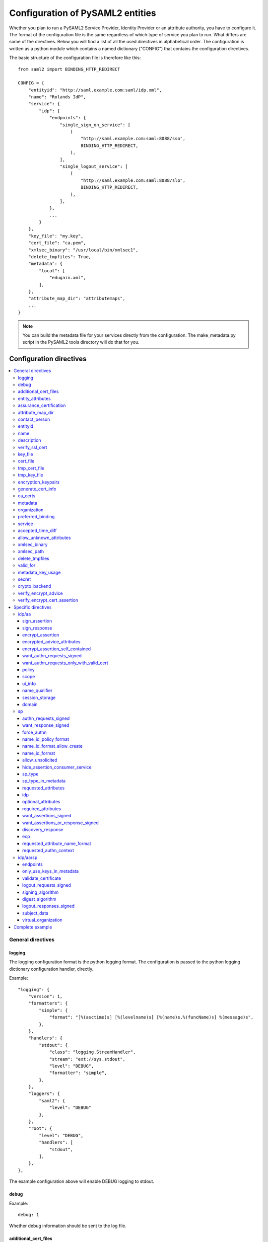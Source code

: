 .. _howto_config:

Configuration of PySAML2 entities
=================================

Whether you plan to run a PySAML2 Service Provider, Identity Provider or an
attribute authority, you have to configure it. The format of the configuration
file is the same regardless of which type of service you plan to run.
What differs are some of the directives.
Below you will find a list of all the used directives in alphabetical order.
The configuration is written as a python module which contains a named
dictionary ("CONFIG") that contains the configuration directives.

The basic structure of the configuration file is therefore like this::

    from saml2 import BINDING_HTTP_REDIRECT

    CONFIG = {
        "entityid": "http://saml.example.com:saml/idp.xml",
        "name": "Rolands IdP",
        "service": {
            "idp": {
                "endpoints": {
                    "single_sign_on_service": [
                        (
                            "http://saml.example.com:saml:8088/sso",
                            BINDING_HTTP_REDIRECT,
                        ),
                    ],
                    "single_logout_service": [
                        (
                            "http://saml.example.com:saml:8088/slo",
                            BINDING_HTTP_REDIRECT,
                        ),
                    ],
                },
                ...
            }
        },
        "key_file": "my.key",
        "cert_file": "ca.pem",
        "xmlsec_binary": "/usr/local/bin/xmlsec1",
        "delete_tmpfiles": True,
        "metadata": {
            "local": [
                "edugain.xml",
            ],
        },
        "attribute_map_dir": "attributemaps",
        ...
    }

.. note:: You can build the metadata file for your services directly from the
    configuration. The make_metadata.py script in the PySAML2 tools directory
    will do that for you.

Configuration directives
::::::::::::::::::::::::

.. contents::
    :local:
    :backlinks: entry

General directives
------------------

logging
^^^^^^^

The logging configuration format is the python logging format.
The configuration is passed to the python logging dictionary configuration handler,
directly.

Example::

    "logging": {
        "version": 1,
        "formatters": {
            "simple": {
                "format": "[%(asctime)s] [%(levelname)s] [%(name)s.%(funcName)s] %(message)s",
            },
        },
        "handlers": {
            "stdout": {
                "class": "logging.StreamHandler",
                "stream": "ext://sys.stdout",
                "level": "DEBUG",
                "formatter": "simple",
            },
        },
        "loggers": {
            "saml2": {
                "level": "DEBUG"
            },
        },
        "root": {
            "level": "DEBUG",
            "handlers": [
                "stdout",
            ],
        },
    },

The example configuration above will enable DEBUG logging to stdout.


debug
^^^^^

Example::

    debug: 1

Whether debug information should be sent to the log file.

additional_cert_files
^^^^^^^^^^^^^^^^^^^^^

Example::

    additional_cert_files: ["other-cert.pem", "another-cert.pem"]

Additional public certs that will be listed.  Useful during cert/key rotation or
if you need to include a certificate chain.

Each entry in *additional_cert_files* must be a PEM formatted file with a single certificate.

entity_attributes
^^^^^^^^^^^^^^^^^

Generates an ``Attribute`` element with the given NameFormat, Name, FriendlyName and
values, each as an ``AttributeValue`` element.

The element is added under the generated metadata ``EntityDescriptor`` as an
``Extension`` element under the ``EntityAttributes`` element.

And omit

Example::

    "entity_attributes": [
      {
        "name_format": "urn:oasis:names:tc:SAML:2.0:attrname-format:uri",
        "name": "urn:oasis:names:tc:SAML:profiles:subject-id:req",
        # "friendly_name" is not set
        "values": ["any"],
      },
    ]


assurance_certification
^^^^^^^^^^^^^^^^^^^^^^^

Example::

    "assurance_certification": [
        "https://refeds.org/sirtfi",
    ]

Generates an ``Attribute`` element with name-format
``urn:oasis:names:tc:SAML:2.0:attrname-format:uri`` and name
``urn:oasis:names:tc:SAML:attribute:assurance-certification`` that contains
``AttributeValue`` elements with the given values from the list.
The element is added under the generated metadata ``EntityDescriptor`` as an
``Extension`` element under the ``EntityAttributes`` element.

Read more about `representing assurance information at the specification <https://wiki.oasis-open.org/security/SAML2IDAssuranceProfile>`_.

attribute_map_dir
^^^^^^^^^^^^^^^^^

Points to a directory which has the attribute maps in Python modules.

Example::

    "attribute_map_dir": "attribute-maps"

A typical map file will look like this::

    MAP = {
        "identifier": "urn:oasis:names:tc:SAML:2.0:attrname-format:basic",
        "fro": {
            'urn:mace:dir:attribute-def:aRecord': 'aRecord',
            'urn:mace:dir:attribute-def:aliasedEntryName': 'aliasedEntryName',
            'urn:mace:dir:attribute-def:aliasedObjectName': 'aliasedObjectName',
            'urn:mace:dir:attribute-def:associatedDomain': 'associatedDomain',
            'urn:mace:dir:attribute-def:associatedName': 'associatedName',
            ...
        },
        "to": {
            'aRecord': 'urn:mace:dir:attribute-def:aRecord',
            'aliasedEntryName': 'urn:mace:dir:attribute-def:aliasedEntryName',
            'aliasedObjectName': 'urn:mace:dir:attribute-def:aliasedObjectName',
            'associatedDomain': 'urn:mace:dir:attribute-def:associatedDomain',
            'associatedName': 'urn:mace:dir:attribute-def:associatedName',
            ...
        }
    }

The attribute map module contains a MAP dictionary with three items.  The
`identifier` item is the name-format you expect to support.
The *to* and *fro* sub-dictionaries then contain the mapping between the names.

As you see the format is again a python dictionary where the key is the
name to convert from, and the value is the name to convert to.

Since *to* in most cases is the inverse of the *fro* file, the
software allows you only to specify one of them, and it will
automatically create the other.

contact_person
^^^^^^^^^^^^^^

This is only used by *make_metadata.py* when it constructs the metadata for
the service described by the configuration file.
This is where you describe who can be contacted if questions arise
about the service or if support is needed. The possible types are according to
the standard **technical**, **support**, **administrative**, **billing**
and **other**.::

    contact_person: [
        {
            "givenname": "Derek",
            "surname": "Jeter",
            "company": "Example Co.",
            "mail": ["jeter@example.com"],
            "type": "technical",
        },
        {
            "givenname": "Joe",
            "surname": "Girardi",
            "company": "Example Co.",
            "mail": "girardi@example.com",
            "type": "administrative",
        },
    ]

entityid
^^^^^^^^

Example::

    entityid: "http://saml.example.com/sp"

The globally unique identifier of the entity.

.. note:: It is recommended that the entityid should point to a real
    webpage where the metadata for the entity can be found.

name
^^^^

A string value that sets the name of the PySAML2 entity.

Example::

    "name": "Example IdP"

description
^^^^^^^^^^^

A string value that sets the description of the PySAML2 entity.

Example::

    "description": "My IdP",

verify_ssl_cert
^^^^^^^^^^^^^^^

Specifies if the SSL certificates should be verified. Can be ``True`` or ``False``.
The default configuration is ``False``.

Example::

    "verify_ssl_cert": True

key_file
^^^^^^^^

Example::

    key_file: "key.pem"

*key_file* is the name of a PEM formatted file that contains the private key
of the service. This is currently used both to encrypt/sign assertions and as
the client key in an HTTPS session.

cert_file
^^^^^^^^^

Example::

    cert_file: "cert.pem"

This is the public part of the service private/public key pair.
*cert_file* must be a PEM formatted file with a single certificate.

tmp_cert_file
^^^^^^^^^^^^^

Example::
    "tmp_cert_file": "tmp_cert.pem"

*tmp_cert_file* is a PEM formatted certificate file

tmp_key_file
^^^^^^^^^^^^

Example::
    "tmp_key_file": "tmp_key.pem"

*tmp_key_file* is a PEM formatted key file.

encryption_keypairs
^^^^^^^^^^^^^^^^^^^

Indicates which certificates will be used for encryption capabilities::

    # Encryption
    'encryption_keypairs': [
        {
            'key_file': BASE_DIR + '/certificates/private.key',
            'cert_file': BASE_DIR + '/certificates/public.cert',
        },
    ],

generate_cert_info
^^^^^^^^^^^^^^^^^^

Specifies if information about the certificate should be generated.
A boolean value can be ``True`` or ``False``.

Example::

    "generate_cert_info": False


ca_certs
^^^^^^^^

This is the path to a file containing root CA certificates for SSL server certificate validation.

Example::

    "ca_certs": full_path("cacerts.txt"),


metadata
^^^^^^^^

Contains a list of places where metadata can be found. This can be

* a local directory accessible on the server the service runs on
* a local file accessible on the server the service runs on
* a remote URL serving aggregate metadata
* a metadata query protocol (MDQ) service URL

For example::

    "metadata": {
        "local": [
            "/opt/metadata"
            "metadata.xml",
            "vo_metadata.xml",
        ],
        "remote": [
            {
                "url": "https://kalmar2.org/simplesaml/module.php/aggregator/?id=kalmarcentral2&set=saml2",
                "cert": "kalmar2.cert",
            },
        ],
        "mdq": [
            {
                "url": "http://mdq.ukfederation.org.uk/",
                "cert": "ukfederation-mdq.pem",
                "freshness_period": "P0Y0M0DT2H0M0S",
            },
            {
                "url": "https://mdq.thaturl.org/",
                "disable_ssl_certificate_validation": True,
                "check_validity": False,
            },
        ],
    },

The above configuration means that the service should read two aggregate local
metadata files, one aggregate metadata file from a remote server, and query a
remote MDQ server. To verify the authenticity of the metadata aggregate
downloaded from the remote server and the MDQ server local copies of the
metadata signing certificates should be used.  These public keys must be
acquired by some secure out-of-band method before being placed on the local
file system.

When the parameter *check_validity* is set to False metadata that have expired
will be accepted as valid.

When the paramenter *disable_ssl_certificate_validation* is set to True the
validity of ssl certificate will be skipped.

When using MDQ, the `freshness_period` option can be set to define a period for
which the metadata fetched from the the MDQ server are considered fresh. After
that period has passed the metadata are not valid anymore and must be fetched
again. The period must be in the format defined in
`ISO 8601 <https://www.iso.org/iso-8601-date-and-time-format.html>`_
or `RFC3999 <https://tools.ietf.org/html/rfc3339#appendix-A>`_.

By default, if `freshness_period` is not defined, the metadata are refreshed
every 12 hours (`P0Y0M0DT12H0M0S`).


organization
^^^^^^^^^^^^

Only used by *make_metadata.py*.
Where you describe the organization responsible for the service.::

    "organization": {
        "name": [
            ("Example Company", "en"),
            ("Exempel AB", "se")
        ],
        "display_name": ["Exempel AB"],
        "url": [
            ("http://example.com", "en"),
            ("http://exempel.se", "se"),
        ],
    }

.. note:: You can specify the language of the name, or the language used on
    the webpage, by entering a tuple, instead of a simple string,
    where the second part is the language code. If you don't specify a
    language, the default is "en" (English).

preferred_binding
^^^^^^^^^^^^^^^^^

Which binding should be preferred for a service.
Example configuration::

    "preferred_binding" = {
        "single_sign_on_service": [
            'urn:oasis:names:tc:SAML:2.0:bindings:HTTP-Redirect',
            'urn:oasis:names:tc:SAML:2.0:bindings:HTTP-POST',
            'urn:oasis:names:tc:SAML:2.0:bindings:HTTP-Artifact',
        ],
        "single_logout_service": [
            'urn:oasis:names:tc:SAML:2.0:bindings:SOAP',
            'urn:oasis:names:tc:SAML:2.0:bindings:HTTP-Redirect',
            'urn:oasis:names:tc:SAML:2.0:bindings:HTTP-POST',
            'urn:oasis:names:tc:SAML:2.0:bindings:HTTP-Artifact',
        ],
    }

The available services are:

* manage_name_id_service
* assertion_consumer_service
* name_id_mapping_service
* authn_query_service
* attribute_service
* authz_service
* assertion_id_request_service
* artifact_resolution_service
* attribute_consuming_service
* single_logout_service


service
^^^^^^^

Which services the server will provide; those are combinations of "idp", "sp"
and "aa".
So if a server is a Service Provider (SP) then the configuration
could look something like this::

    "service": {
        "sp": {
            "name": "Rolands SP",
            "endpoints": {
                "assertion_consumer_service": ["http://localhost:8087/"],
                "single_logout_service": [
                    (
                        "http://localhost:8087/slo",
                        'urn:oasis:names:tc:SAML:2.0:bindings:HTTP-Redirect',
                    ),
                ],
            },
            "required_attributes": [
                "surname",
                "givenname",
                "edupersonaffiliation",
            ],
            "optional_attributes": ["title"],
            "idp": {
                "urn:mace:umu.se:saml:roland:idp": None,
            },
        }
    },

There are two options common to all services: 'name' and 'endpoints'.
The remaining options are specific to one or the other of the service types.
Which one is specified alongside the name of the option.

accepted_time_diff
^^^^^^^^^^^^^^^^^^

If your computer and another computer that you are communicating with are not
in sync regarding the computer clock, then here you can state how big a
difference you are prepared to accept.

.. note:: This will indiscriminately affect all time comparisons.
    Hence your server may accept a statement that in fact is too old.

allow_unknown_attributes
^^^^^^^^^^^^^^^^^^^^^^^^

Indicates that attributes that are not recognized (they are not configured in
attribute-mapping), will not be discarded.
Default to False.

xmlsec_binary
^^^^^^^^^^^^^

Currently xmlsec1 binaries are used for all the signing and encryption stuff.
This option defines where the binary is situated.

Example::

    "xmlsec_binary": "/usr/local/bin/xmlsec1",

xmlsec_path
^^^^^^^^^^^

This option is used to define non-system paths where the xmlsec1 binary can be located.
It can be used when the xmlsec_binary option is not defined.

Example::

    "xmlsec_path": ["/usr/local/bin", "/opt/local/bin"],

OR::

    from saml2.sigver import get_xmlsec_binary

    if get_xmlsec_binary:
        xmlsec_path = get_xmlsec_binary(["/opt/local/bin","/usr/local/bin"])
    else:
        xmlsec_path = '/usr/bin/xmlsec1'

    "xmlsec_binary": xmlsec_path,


delete_tmpfiles
^^^^^^^^^^^^^^^

In many cases temporary files will have to be created during the
encryption/decryption/signing/validation process.
This option defines whether these temporary files will be automatically deleted when
they are no longer needed. Setting this to False, will keep these files until they are
manually deleted or automatically deleted by the OS (i.e Linux rules for /tmp).
Absence of this option, defaults to True.


valid_for
^^^^^^^^^

How many *hours* this configuration is expected to be accurate.::

    "valid_for": 24

This, of course, is only used by *make_metadata.py*.
The server will not stop working when this amount of time has elapsed :-).


metadata_key_usage
^^^^^^^^^^^^^^^^^^^

This specifies the purpose of the entity's cryptographic keys used to sign data.
If this option is not configured it will default to ``"both"``.

The possible options for this configuration are ``both``, ``signing``, ``encryption``.

If metadata_key_usage is set to ``"signing"`` or ``"both"``, and a cert_file is provided
the value of use in the KeyDescriptor element will be set to ``"signing"``.

If metadata_key_usage is set to ``"both"`` or ``"encryption"`` and a enc_cert is provided
the value of ``"use"`` in the KeyDescriptor will be set to ``"encryption"``.

Example::

    "metadata_key_usage" : "both",


secret
^^^^^^

A string value that is used in the generation of the RelayState.

Example::

    "secret": "0123456789",

crypto_backend
^^^^^^^^^^^^^^
Defines the crypto backend used for signing and encryption. The default is ``xmlsec1``.
The options are ``xmlsec1`` and ``XMLSecurity``.

If set to "XMLSecurity", the crypto backend will be pyXMLSecurity.

Example::

    "crypto_backend": "xmlsec1",

verify_encrypt_advice
^^^^^^^^^^^^^^^^^^^^^

Specifies if the encrypted assertions in the advice element should be verified.
Can be ``True`` or ``False``.

Example::

    def verify_encrypt_cert(cert_str):
        osw = OpenSSLWrapper()
        ca_cert_str = osw.read_str_from_file(full_path("root_cert/localhost.ca.crt"))
        valid, mess = osw.verify(ca_cert_str, cert_str)
        return valid

::

    "verify_encrypt_cert_advice": verify_encrypt_cert,


verify_encrypt_cert_assertion
^^^^^^^^^^^^^^^^^^^^^^^^^^^^^

Specifies if the encrypted assertions should be verified.
Can be ``True`` or ``False``.

Example::

    "verify_encrypt_cert_assertion": verify_encrypt_cert


Specific directives
-------------------

Directives that are specific to a certain type of service.

idp/aa
^^^^^^

Directives that are specific to an IdP or AA service instance.

sign_assertion
""""""""""""""

Specifies if the IdP should sign the assertion in an authentication response
or not. Can be True or False. Default is False.

sign_response
"""""""""""""

Specifies if the IdP should sign the authentication response or not. Can be
True or False. Default is False.

encrypt_assertion
"""""""""""""""""

Specifies if the IdP should encrypt the assertions. Can be ``True`` or ``False``.
Default is ``False``.

encrypted_advice_attributes
"""""""""""""""""""""""""""
Specifies if assertions in the advice element should be encrypted.
Can be ``True`` or ``False``. Default is ``False``.

encrypt_assertion_self_contained
""""""""""""""""""""""""""""""""

Specifies if all encrypted assertions should have all namespaces self contained.
Can be ``True`` or ``False``. Default is ``True``.

want_authn_requests_signed
""""""""""""""""""""""""""

Indicates that the AuthnRequest received by this IdP should be signed. Can be ``True`` or ``False``.
The default value is ``False``.

want_authn_requests_only_with_valid_cert
""""""""""""""""""""""""""""""""""""""""

When verifying a signed AuthnRequest ignore the signature and verify the
certificate.

policy
""""""

If the server is an IdP and/or an AA, then there might be reasons to do things
differently depending on who is asking (which is the requesting service); the
policy is where this behaviour is specified.

The keys are SP entity identifiers, Registration Authority names, or 'default'.
First, the policy for the requesting service is looked up using the SP entityID.
If no such policy is found, and if the SP metadata includes a Registration
Authority then a policy for the registration authority is looked up using the
Registration Authority name. If no policy is found, then the 'default' is looked
up. If there is no default and only SP entity identifiers as keys, then the
server will only accept connections from the specified SPs.

An example might be::

    "service": {
        "idp": {
            "policy": {
                # a policy for a service
                "urn:mace:example.com:saml:roland:sp": {
                    "lifetime": {"minutes": 5},
                    "attribute_restrictions": {
                        "givenName": None,
                        "surName": None,
                    },
                },

                # a policy for a registration authority
                "http://www.swamid.se/": {
                    "attribute_restrictions": {
                        "givenName": None,
                    },
                },

                # the policy for all other services
                "default": {
                    "lifetime": {"minutes":15},
                    "attribute_restrictions": None, # means all I have
                    "name_form": "urn:oasis:names:tc:SAML:2.0:attrname-format:uri",
                    "entity_categories": [
                        "edugain",
                    ],
                },
            }
        }
    }

*lifetime*
    This is the maximum amount of time before the information should be
    regarded as stale. In an Assertion, this is represented in the NotOnOrAfter
    attribute.
*attribute_restrictions*
    By default, there are no restrictions as to which attributes should be
    returned. Instead, all the attributes and values that are gathered by the
    database backends will be returned if nothing else is stated.
    In the example above the SP with the entity identifier
    "urn:mace:umu.se:saml:roland:sp"
    has an attribute restriction: only the attributes
    'givenName' and 'surName' are to be returned. There are no limitations as to
    what values on these attributes that can be returned.
*name_form*
    Which name-form that should be used when sending assertions.
    Using this information, the attribute name in the data source will be mapped to
    the friendly name, and the saml attribute name will be taken from the uri/oid
    defined in the attribute map.
*nameid_format*
    Which nameid format that should be used. Defaults to
    `urn:oasis:names:tc:SAML:2.0:nameid-format:transient`.
*entity_categories*
    Entity categories to apply.
*sign*
    Possible choices: "response", "assertion", "on_demand"

If restrictions on values are deemed necessary, those are represented by
regular expressions.::

    "service": {
        "aa": {
            "policy": {
                "urn:mace:umu.se:saml:roland:sp": {
                    "lifetime": {"minutes": 5},
                    "attribute_restrictions": {
                         "mail": [".*\.umu\.se$"],
                    }
                }
            }
        }
    }

Here only mail addresses that end with ".umu.se" will be returned.

scope
"""""

A list of string values that will be used to set the ``<Scope>`` element
The default value of regexp is ``False``.

Example::

    "scope": ["example.org", "example.com"],


ui_info
""""""""

This determines what information to display about an entity by
configuring its mdui:UIInfo element. The configurable options include;

*privacy_statement_url*
    The URL to information about the privacy practices of the entity.
*information_url*
    Which URL contains localized information about the entity.
*logo*
    The logo image for the entity. The value is a dictionary with keys
    height, width and text.
*display_name*
    The localized name for the entity.
*description*
    The localized description of the entity. The value is a dictionary with keys
    text and lang.
*keywords*
    The localized search keywords for the entity. The value is a dictionary with keys
    lang and text.

Example::

    "ui_info": {
    "privacy_statement_url": "http://example.com/saml2/privacyStatement.html",
    "information_url": "http://example.com/saml2/info.html",
    "logo": {
        "height": "40",
        "width" : "30",
        "text": "http://example.com/logo.jpg"
    },
    "display_name": "Example Co.",
    "description" : {"text":"Exempel Bolag","lang":"se"},
    "keywords": {"lang":"en", "text":["foo", "bar"]}
    }


name_qualifier
""""""""""""""

A string value that sets the ``NameQualifier`` attribute of the ``<NameIdentifier>`` element.

Example::

    "name_qualifier": "http://authentic.example.com/saml/metadata",


session_storage
"""""""""""""""

Example::

    "session_storage": ("mongodb", "session")

domain
""""""

Example::

    "domain": "umu.se",

sp
^^

Directives specific to SP instances

authn_requests_signed
"""""""""""""""""""""

Indicates if the Authentication Requests sent by this SP should be signed
by default. This can be overridden by application code for a specific call.

This sets the AuthnRequestsSigned attribute of the SPSSODescriptor node
of the metadata so the IdP will know this SP preference.

Valid values are True or False. Default value is True.

Example::

    "service": {
        "sp": {
            "authn_requests_signed": True,
        }
    }


want_response_signed
""""""""""""""""""""

Indicates that Authentication Responses to this SP must be signed. If set to
True, the SP will not consume any SAML Responses that are not signed.

Valid values are True or False. Default value is True.

Example::

    "service": {
        "sp": {
            "want_response_signed": True,
        }
    }


force_authn
"""""""""""

Mandates that the identity provider MUST authenticate the presenter directly
rather than rely on a previous security context.

Example::

    "service": {
        "sp": {
            "force_authn": True,
        }
    }


name_id_policy_format
"""""""""""""""""""""

A string value that will be used to set the ``Format`` attribute of the
``<NameIDPolicy>`` element of an ``<AuthnRequest>``.

Example::

    "service": {
        "sp": {
            "name_id_policy_format": "urn:oasis:names:tc:SAML:2.0:nameid-format:persistent",
        }
    }


name_id_format_allow_create
"""""""""""""""""""""""""""

A boolean value (``True`` or ``False``) that will be used to set the ``AllowCreate``
attribute of the ``<NameIDPolicy>`` element of an ``<AuthnRequest>``.

Example::

    "service": {
        "sp": {
            "name_id_format_allow_create": True,
        }
    }


name_id_format
""""""""""""""

A list of string values that will be used to set the ``<NameIDFormat>`` element of the
metadata of an entity.

Example::

    "service": {
        "sp": {
            "name_id_format": [
                "urn:oasis:names:tc:SAML:2.0:nameid-format:persistent",
                "urn:oasis:names:tc:SAML:2.0:nameid-format:transient",
            ]
        }
    }


allow_unsolicited
"""""""""""""""""

When set to true, the SP will consume unsolicited SAML Responses, i.e. SAML
Responses for which it has not sent a respective SAML Authentication Request.

Example::

    "service": {
        "sp": {
            "allow_unsolicited": True,
        }
    }

hide_assertion_consumer_service
"""""""""""""""""""""""""""""""

When set to true the AuthnRequest will not include the
AssertionConsumerServiceURL and ProtocolBinding attributes.

Example::

    "service": {
        "sp": {
            "hide_assertion_consumer_service": True,
        }
    }

This kind of functionality is required for the eIDAS SAML profile.

> eIDAS-Connectors SHOULD NOT provide AssertionConsumerServiceURL.

.. note::
    This is relevant only for the eIDAS SAML profile.


sp_type
"""""""

Sets the value for the eIDAS SPType node. By the eIDAS specification the value
can be one of *public* and *private*.

Example::

    "service": {
        "sp": {
            "sp_type": "private",
        }
    }

.. note::
    This is relevant only for the eIDAS SAML profile.


sp_type_in_metadata
"""""""""""""""""""

Whether the SPType node should appear in the metadata document
or as part of each AuthnRequest.

Example::

    "service": {
        "sp": {
            "sp_type_in_metadata": True,
        }
    }

.. note::
    This is relevant only for the eIDAS SAML profile.


requested_attributes
""""""""""""""""""""

A list of attributes that the SP requires from an eIDAS-Service (IdP).
Each attribute is an object with the following attributes:

* friendly_name
* name
* required
* name_format

Where friendly_name is an attribute name such as *DateOfBirth*, name is the
full attribute name such as
*http://eidas.europa.eu/attributes/naturalperson/DateOfBirth*, required
indicates whether this attributed is required for authentication, and
name_format indicates the name format for that attribute, such as
*urn:oasis:names:tc:SAML:2.0:attrname-format:uri*.

It is mandatory that at least name or friendly_name is set.
By default attributes are assumed to be required.
Missing attributes are inferred based on the attribute maps data.

Example::

    "service": {
        "sp": {
            "requested_attributes": [
                {
                    "name": "http://eidas.europa.eu/attributes/naturalperson/PersonIdentifier",
                },
                {
                    "friendly_name": "DateOfBirth",
                    "required": False,
                },
            ],
        }
    }

.. note::
    This is relevant only for the eIDAS SAML profile.

    This option is different from the required_attributes and
    optional_attributes parameters that control the requested
    attributes in the metadata of an SP.


idp
"""

Defines the set of IdPs that this SP is allowed to use; if unset, all listed
IdPs may be used.  If set, then the value is expected to be a list with entity
identifiers for the allowed IdPs.
A typical configuration, when the allowed set of IdPs are limited, would look
something like this::

    "service": {
        "sp": {
            "idp": ["urn:mace:umu.se:saml:roland:idp"],
        }
    }

In this case, the SP has only one IdP it can use.

optional_attributes
"""""""""""""""""""

Attributes that this SP would like to receive from IdPs.

Example::

    "service": {
        "sp": {
            "optional_attributes": ["title"],
        }
    }

Since the attribute names used here are the user-friendly ones an attribute map
must exist, so that the server can use the full name when communicating
with other servers.

required_attributes
"""""""""""""""""""

Attributes that this SP demands to receive from IdPs.

Example::

    "service": {
        "sp": {
            "required_attributes": [
                "surname",
                "givenName",
                "mail",
            ],
        }
    }

Again as for *optional_attributes* the names given are expected to be
the user-friendly names.

want_assertions_signed
""""""""""""""""""""""

Indicates if this SP wants the IdP to send the assertions signed. This
sets the WantAssertionsSigned attribute of the SPSSODescriptor node
of the metadata so the IdP will know this SP preference.

Valid values are True or False. Default value is False.

Example::

    "service": {
        "sp": {
            "want_assertions_signed": True,
        }
    }

want_assertions_or_response_signed
""""""""""""""""""""""""""""""""""

Indicates that *either* the Authentication Response *or* the assertions
contained within the response to this SP must be signed.

Valid values are True or False. Default value is False.

This configuration directive **does not** override ``want_response_signed``
or ``want_assertions_signed``. For example, if ``want_response_signed`` is True
and the Authentication Response is not signed an exception will be thrown
regardless of the value for this configuration directive.

Thus to configure the SP to accept either a signed response or signed assertions
set ``want_response_signed`` and ``want_assertions_signed`` both to False and
this directive to True.

Example::

    "service": {
        "sp": {
            "want_response_signed": False,
            "want_assertions_signed": False,
            "want_assertions_or_response_signed": True,
        }
    }

discovery_response
""""""""""""""""""

This configuration allows the SP to include one or more Discovery Response Endpoints.
The discovery_response can be the just the URL::

    "discovery_response":["http://example.com/sp/ds"],

or it can be a 2 tuple of the URL+Binding::

    from saml2.extension.idpdisc import BINDING_DISCO

    "discovery_response": [("http://example.com/sp/ds", BINDING_DISCO)]

ecp
"""

This configuration option takes a dictionary with the ecp client IP address as the
key and the entity ID as the value.

Example::

    "ecp": {
        "203.0.113.254": "http://example.com/idp",
    }

requested_attribute_name_format
"""""""""""""""""""""""""""""""

This sets the NameFormat attribute in the ``<RequestedAttribute>`` element.
The name formats are defined in saml2.saml.py. If not configured the default is ``NAME_FORMAT_URI``
which corresponds to ``urn:oasis:names:tc:SAML:2.0:attrname-format:uri``.

Example::

    from saml2.saml import NAME_FORMAT_BASIC

::

    "requested_attribute_name_format": NAME_FORMAT_BASIC


requested_authn_context
"""""""""""""""""""""""

This configuration option defines the ``<RequestedAuthnContext>`` for an AuthnRequest by
a client. The value is a dictionary with two fields

- ``authn_context_class_ref`` a list of string values representing
  ``<AuthnContextClassRef>`` elements.

- ``comparison`` a string representing the Comparison xml-attribute value of the
  ``<RequestedAuthnContext>`` element. Per the SAML core specificiation the value should
  be one of "exact", "minimum", "maximum", or "better". The default is "exact".

Example::

    "service": {
        "sp": {
            "requested_authn_context": {
                "authn_context_class_ref": [
                    "urn:oasis:names:tc:SAML:2.0:ac:classes:PasswordProtectedTransport",
                    "urn:oasis:names:tc:SAML:2.0:ac:classes:TLSClient",
                ],
                "comparison": "minimum",
            }
        }
    }


idp/aa/sp
^^^^^^^^^

If the configuration is covering both two or three different service types
(like if one server is actually acting as both an IdP and an SP) then in some
cases you might want to have these below different for the different services.

endpoints
"""""""""

Where the endpoints for the services provided are.
This directive has as value a dictionary with one or more of the following keys:

* artifact_resolution_service (aa, idp and sp)
* `assertion_consumer_service <https://wiki.shibboleth.net/confluence/display/CONCEPT/AssertionConsumerService>`_ (sp)
* assertion_id_request_service (aa, idp)
* attribute_service (aa)
* manage_name_id_service (aa, idp)
* name_id_mapping_service (idp)
* single_logout_service (aa, idp, sp)
* single_sign_on_service (idp)

The value per service is a list of endpoint specifications.
An endpoint specification can either be just the URL::

  ”http://localhost:8088/A"

or it can be a 2-tuple (URL+binding)::

  from saml2 import BINDING_HTTP_POST
  (”http://localhost:8087/A”, BINDING_HTTP_POST)

or a 3-tuple (URL+binding+index)::

  from saml2 import BINDING_HTTP_POST
  (”http://lingon.catalogix.se:8087/A”, BINDING_HTTP_POST, 1)

If no binding is specified, no index can be set.
If no index is specified, the index is set based on the position in the list.

Example::

    "service":
        "idp": {
            "endpoints": {
                "single_sign_on_service": [
                    ("http://localhost:8088/sso", BINDING_HTTP_REDIRECT),
                ],
                "single_logout_service": [
                    ("http://localhost:8088/slo", BINDING_HTTP_REDIRECT),
                ],
            },
        },
    },

only_use_keys_in_metadata
"""""""""""""""""""""""""

If set to False, the certificate contained in a SAML message will be used for
signature verification.
Default True.

validate_certificate
""""""""""""""""""""

Indicates that the certificate used in sign SAML messages must be valid.
Default to False.

logout_requests_signed
""""""""""""""""""""""

Indicates if this entity will sign the Logout Requests originated from it.

This can be overridden by application code for a specific call.

Valid values are True or False. Default value is False.

Example::

    "service": {
        "sp": {
            "logout_requests_signed": False,
        }
    }


signing_algorithm
"""""""""""""""""

Default algorithm to be used. Example::

    "service": {
        "sp": {
            "signing_algorithm": "http://www.w3.org/2001/04/xmldsig-more#rsa-sha512",
            "digest_algorithm": "http://www.w3.org/2001/04/xmlenc#sha512",
        }
    }


digest_algorithm
"""""""""""""""""

Default algorithm to be used. Example::

    "service": {
        "idp": {
            "signing_algorithm": "http://www.w3.org/2001/04/xmldsig-more#rsa-sha512",
            "digest_algorithm": "http://www.w3.org/2001/04/xmlenc#sha512",
        }
    }


logout_responses_signed
"""""""""""""""""""""""

Indicates if this entity will sign the Logout Responses while processing
a Logout Request.

This can be overridden by application code when calling ``handle_logout_request``.

Valid values are True or False. Default value is False.

Example::

    "service": {
        "sp": {
            "logout_responses_signed": False,
        }
    }


subject_data
""""""""""""

The name of a database where the map between a local identifier and
a distributed identifier is kept. By default, this is a shelve database.
So if you just specify a name, then a shelve database with that name
is created. On the other hand, if you specify a tuple, then the first
element in the tuple specifies which type of database you want to use
and the second element is the address of the database.

Example::

    "subject_data": "./idp.subject.db",

or if you want to use for instance memcache::

    "subject_data": ("memcached", "localhost:12121"),

*shelve* and *memcached* are the only database types that are currently
supported.


virtual_organization
""""""""""""""""""""

Gives information about common identifiers for virtual_organizations::

    "virtual_organization": {
        "urn:mace:example.com:it:tek": {
            "nameid_format": "urn:oid:1.3.6.1.4.1.1466.115.121.1.15-NameID",
            "common_identifier": "umuselin",
        }
    },

Keys in this dictionary are the identifiers for the virtual organizations.
The arguments per organization are 'nameid_format' and 'common_identifier'.
Useful if all the IdPs and AAs that are involved in a virtual organization
have common attribute values for users that are part of the VO.

Complete example
----------------

We start with a simple but fairly complete Service provider configuration::

    from saml2 import BINDING_HTTP_REDIRECT

    CONFIG = {
        "entityid": "http://example.com/sp/metadata.xml",
        "service": {
            "sp": {
                "name": "Example SP",
                "endpoints": {
                    "assertion_consumer_service": ["http://example.com/sp"],
                    "single_logout_service": [
                        ("http://example.com/sp/slo", BINDING_HTTP_REDIRECT),
                    ],
                },
            }
        },
        "key_file": "./mykey.pem",
        "cert_file": "./mycert.pem",
        "xmlsec_binary": "/usr/local/bin/xmlsec1",
        "delete_tmpfiles": True,
        "attribute_map_dir": "./attributemaps",
        "metadata": {
            "local": ["idp.xml"]
        }
        "organization": {
            "display_name": ["Example identities"]
        }
        "contact_person": [
            {
                "givenname": "Roland",
                "surname": "Hedberg",
                "phone": "+46 90510",
                "mail": "roland@example.com",
                "type": "technical",
            },
        ]
    }

This is the typical setup for an SP.
A metadata file to load is *always* needed, but it can, of course,
contain anything from 1 up to many entity descriptions.

------

A slightly more complex configuration::

    from saml2 import BINDING_HTTP_REDIRECT

    CONFIG = {
        "entityid": "http://sp.example.com/metadata.xml",
        "service": {
            "sp": {
                "name": "Example SP",
                "endpoints": {
                    "assertion_consumer_service": ["http://sp.example.com/"],
                    "single_logout_service": [
                        ("http://sp.example.com/slo", BINDING_HTTP_REDIRECT),
                    ],
                },
                "subject_data": ("memcached", "localhost:12121"),
                "virtual_organization": {
                    "urn:mace:example.com:it:tek": {
                        "nameid_format": "urn:oid:1.3.6.1.4.1.1466.115.121.1.15-NameID",
                        "common_identifier": "eduPersonPrincipalName",
                    }
                },
            }
        },
        "key_file": "./mykey.pem",
        "cert_file": "./mycert.pem",
        "xmlsec_binary": "/usr/local/bin/xmlsec1",
        "delete_tmpfiles": True,
        "metadata": {
            "local": ["example.xml"],
            "remote": [
                {
                    "url":"https://kalmar2.org/simplesaml/module.php/aggregator/?id=kalmarcentral2&set=saml2",
                    "cert":"kalmar2.pem",
                }
            ]
        },
        "attribute_maps": "attributemaps",
        "organization": {
            "display_name": ["Example identities"]
        }
        "contact_person": [
            {
                "givenname": "Roland",
                "surname": "Hedberg",
                "phone": "+46 90510",
                "mail": "roland@example.com",
                "type": "technical",
            },
        ]
    }

Uses metadata files, both local and remote, and will talk to whatever
IdP that appears in any of the metadata files.

Other considerations
::::::::::::::::::::

Entity Categories
-----------------

Entity categories and their attributes are defined in
src/saml2/entity_category/<registrar-of-entity-category>.py.
We can configure Entity Categories in PySAML2 in two ways:

1. Using the configuration options *entity_category_support* or
   *entity_category*, to generate the appropriate EntityAttribute metadata
   elements.
2. Using the configuration option *entity_categories* as part of the policy
   configuration, to make the entity category work as a filter on the
   attributes that will be released.

If the entity categories are configured as metadata, as follow::

    'debug' : True,
    'xmlsec_binary': get_xmlsec_binary([/usr/bin/xmlsec1']),
    'entityid': '%s/metadata' % BASE_URL,

    # or entity_category: [ ... ]
    'entity_category_support': [
        edugain.COCO, # "http://www.geant.net/uri/dataprotection-code-of-conduct/v1"
        refeds.RESEARCH_AND_SCHOLARSHIP,
    ],

    'attribute_map_dir': 'data/attribute-maps',
    'description': 'SAML2 IDP',

    'service': {
        'idp': {
    ...

In the metadata we'll then have::

    <md:Extensions>
      <mdattr:EntityAttributes>
        <saml:Attribute Name="http://macedir.org/entity-category-support" NameFormat="urn:oasis:names:tc:SAML:2.0:attrname-format:uri">
          <saml:AttributeValue xmlns:xs="http://www.w3.org/2001/XMLSchema" xsi:type="xs:string">http://www.geant.net/uri/dataprotection-code-of-conduct/v1</saml:AttributeValue>
          <saml:AttributeValue xmlns:xs="http://www.w3.org/2001/XMLSchema" xsi:type="xs:string">http://refeds.org/category/research-and-scholarship</saml:AttributeValue>
        </saml:Attribute>
      </mdattr:EntityAttributes>

If the entity categories are configurated in the policy section, they will act
as filters on the released attributes.

Example::

    "policy": {
      "default": {
        "lifetime": {"minutes": 15},
        # if the SP is not conform to entity_categories
        # the attributes will not be released
        "entity_categories": ["refeds",],
